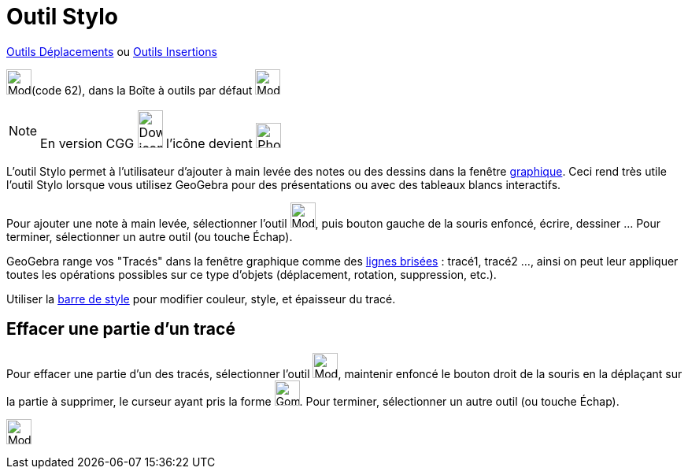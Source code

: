 = Outil Stylo
:page-en: tools/Pen
ifdef::env-github[:imagesdir: /fr/modules/ROOT/assets/images]

xref:/Déplacements.adoc[Outils Déplacements]   ou xref:/Insertions.adoc[Outils Insertions]

image:32px-Mode_freehandshape.svg.png[Mode_freehandshape.svg.png,width=32,height=32](code 62), dans la Boîte à outils par défaut
image:32px-Mode_move.svg.png[Mode move.svg,width=32,height=32]

[NOTE]
====

En version CGG image:32px-Download-icons-device-phone.png[Download-icons-device-phone.png,width=32,height=48]
l'icône devient image:32px-Phone_pen.png[Phone pen.png,width=32,height=32]

====

L'outil Stylo permet à l'utilisateur d'ajouter à main levée des notes ou des dessins dans la fenêtre
xref:/Graphique.adoc[graphique]. Ceci rend très utile l'outil Stylo lorsque vous utilisez GeoGebra pour des
présentations ou avec des tableaux blancs interactifs.

Pour ajouter une note à main levée, sélectionner l'outil image:32px-Mode_freehandshape.svg.png[Mode_freehandshape.svg.png,width=32,height=32], puis
bouton gauche de la souris enfoncé, écrire, dessiner ... Pour terminer, sélectionner un autre outil (ou touche
[.kcode]#Échap#).

GeoGebra range vos "Tracés" dans la fenêtre graphique comme des xref:/commands/LigneBrisée.adoc[lignes brisées] :
tracé1, tracé2 ..., ainsi on peut leur appliquer toutes les opérations possibles sur ce type d'objets (déplacement,
rotation, suppression, etc.).

Utiliser la xref:/Graphique.adoc[barre de style] pour modifier couleur, style, et épaisseur du tracé.

== Effacer une partie d'un tracé

Pour effacer une partie d'un des tracés, sélectionner l'outil image:32px-Mode_freehandshape.svg.png[Mode_freehandshape.svg.png,width=32,height=32],
maintenir enfoncé le bouton droit de la souris en la déplaçant sur la partie à supprimer, le curseur ayant pris la forme
image:Gomme32.png[Gomme32.png,width=32,height=32]. Pour terminer, sélectionner un autre outil (ou touche
[.kcode]#Échap#).


image:Mode_pen.png[Mode pen.png,width=32,height=32] 

